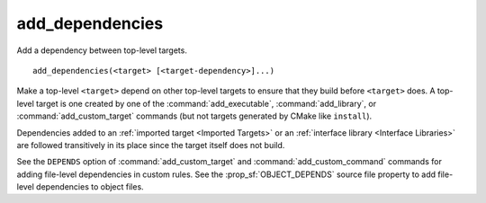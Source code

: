 add_dependencies
----------------

Add a dependency between top-level targets.

::

  add_dependencies(<target> [<target-dependency>]...)

Make a top-level ``<target>`` depend on other top-level targets to
ensure that they build before ``<target>`` does.  A top-level target
is one created by one of the :command:`add_executable`,
:command:`add_library`, or :command:`add_custom_target` commands
(but not targets generated by CMake like ``install``).

Dependencies added to an :ref:`imported target <Imported Targets>`
or an :ref:`interface library <Interface Libraries>` are followed
transitively in its place since the target itself does not build.

See the ``DEPENDS`` option of :command:`add_custom_target` and
:command:`add_custom_command` commands for adding file-level
dependencies in custom rules.  See the :prop_sf:`OBJECT_DEPENDS`
source file property to add file-level dependencies to object files.
